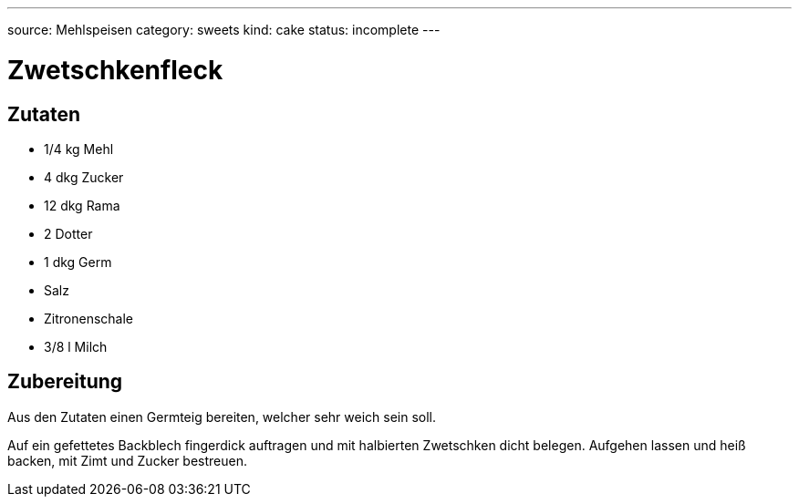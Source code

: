 ---
source: Mehlspeisen
category: sweets
kind: cake
status: incomplete
---

= Zwetschkenfleck

== Zutaten
* 1/4 kg Mehl
* 4 dkg Zucker
* 12 dkg Rama
* 2 Dotter
* 1 dkg Germ
* Salz
* Zitronenschale
* 3/8 l Milch

== Zubereitung
Aus den Zutaten einen Germteig bereiten, welcher sehr weich sein soll.

Auf ein gefettetes Backblech fingerdick auftragen und mit halbierten Zwetschken dicht belegen.
Aufgehen lassen und heiß backen, mit Zimt und Zucker bestreuen.
